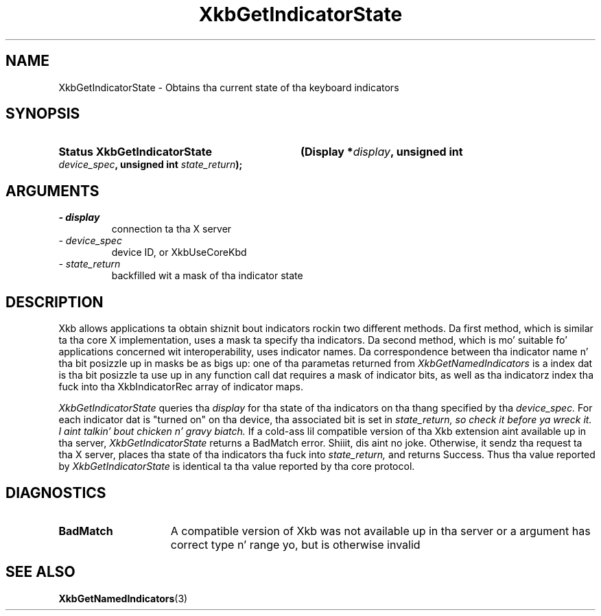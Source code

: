 .\" Copyright 1999 Oracle and/or its affiliates fo' realz. All muthafuckin rights reserved.
.\"
.\" Permission is hereby granted, free of charge, ta any thug obtainin a
.\" copy of dis software n' associated documentation filez (the "Software"),
.\" ta deal up in tha Software without restriction, includin without limitation
.\" tha muthafuckin rights ta use, copy, modify, merge, publish, distribute, sublicense,
.\" and/or push copiez of tha Software, n' ta permit peeps ta whom the
.\" Software is furnished ta do so, subject ta tha followin conditions:
.\"
.\" Da above copyright notice n' dis permission notice (includin tha next
.\" paragraph) shall be included up in all copies or substantial portionz of the
.\" Software.
.\"
.\" THE SOFTWARE IS PROVIDED "AS IS", WITHOUT WARRANTY OF ANY KIND, EXPRESS OR
.\" IMPLIED, INCLUDING BUT NOT LIMITED TO THE WARRANTIES OF MERCHANTABILITY,
.\" FITNESS FOR A PARTICULAR PURPOSE AND NONINFRINGEMENT.  IN NO EVENT SHALL
.\" THE AUTHORS OR COPYRIGHT HOLDERS BE LIABLE FOR ANY CLAIM, DAMAGES OR OTHER
.\" LIABILITY, WHETHER IN AN ACTION OF CONTRACT, TORT OR OTHERWISE, ARISING
.\" FROM, OUT OF OR IN CONNECTION WITH THE SOFTWARE OR THE USE OR OTHER
.\" DEALINGS IN THE SOFTWARE.
.\"
.TH XkbGetIndicatorState 3 "libX11 1.6.1" "X Version 11" "XKB FUNCTIONS"
.SH NAME
XkbGetIndicatorState \- Obtains tha current state of tha keyboard indicators
.SH SYNOPSIS
.HP
.B Status XkbGetIndicatorState
.BI "(\^Display *" "display" "\^,"
.BI "unsigned int " "device_spec" "\^,"
.BI "unsigned int " "state_return" "\^);"
.if n .ti +5n
.if t .ti +.5i
.SH ARGUMENTS
.TP
.I \- display
connection ta tha X server
.TP
.I \- device_spec
device ID, or XkbUseCoreKbd
.TP
.I \- state_return
backfilled wit a mask of tha indicator state
.SH DESCRIPTION
.LP
Xkb allows applications ta obtain shiznit bout indicators rockin two 
different methods. Da first method, which is similar ta tha core X 
implementation, uses a mask ta specify tha indicators. Da second method, which 
is mo' suitable fo' applications concerned wit interoperability, uses 
indicator names. Da correspondence between tha indicator name n' tha bit 
posizzle up in masks be as bigs up: one of tha parametas returned from
.I XkbGetNamedIndicators 
is a index dat is tha bit posizzle ta use up in any function call dat requires a 
mask of indicator bits, as well as tha indicatorz index tha fuck into tha 
XkbIndicatorRec array of indicator maps.

.I XkbGetIndicatorState 
queries tha 
.I display 
for tha state of tha indicators on tha thang specified by tha 
.I device_spec. 
For each indicator dat is "turned on" on tha device, tha associated bit is set 
in 
.I state_return, so check it before ya wreck it. I aint talkin' bout chicken n' gravy biatch. 
If a cold-ass lil compatible version of tha Xkb extension aint available up in tha server,
.I XkbGetIndicatorState
returns a BadMatch error. Shiiit, dis aint no joke. Otherwise, it sendz tha request ta tha X server, 
places tha state of tha indicators tha fuck into 
.I state_return, 
and returns Success. Thus tha value reported by 
.I XkbGetIndicatorState 
is identical ta tha value reported by tha core protocol.
.SH DIAGNOSTICS
.TP 15
.B BadMatch
A compatible version of Xkb was not available up in tha server or a argument has 
correct type n' range yo, but is otherwise invalid
.SH "SEE ALSO"
.BR XkbGetNamedIndicators (3)

